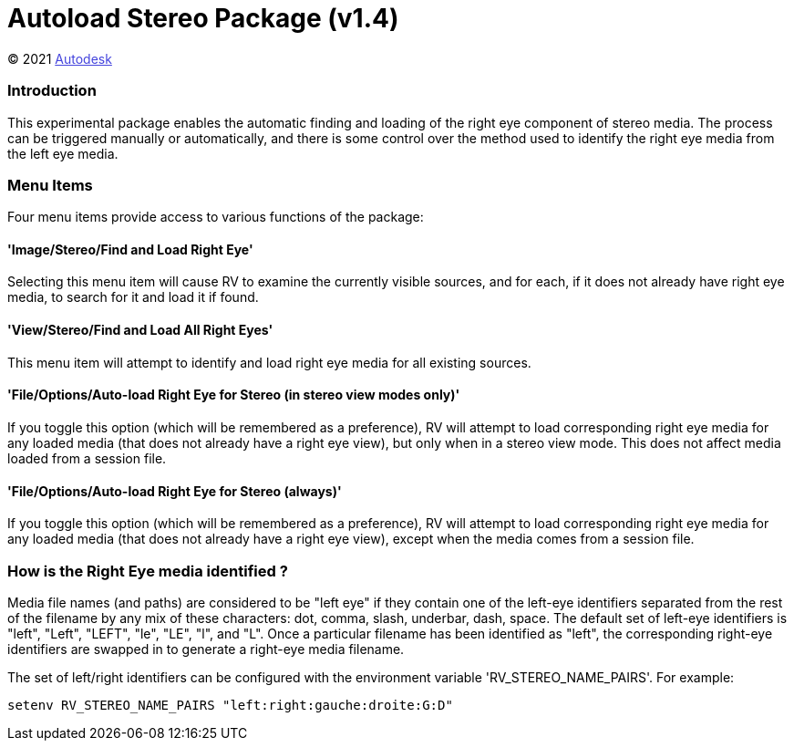 = Autoload Stereo Package (v1.4) = 

++++++++++++++++++++++++++
<style type="text/css">
    a:link {
        color: blue;
        color:#4444dd;
    }
    a:visited {
        color: darkgray; 
        color: #666666;
    }
    a:hover {
        color: #ff5555;
    }
</style>
++++++++++++++++++++++++++

(C) 2021 https://www.autodesk.com[Autodesk]

=== Introduction ===
This experimental package enables the automatic finding and loading of the right eye component of stereo media.  The process can be triggered manually or automatically, and there is some control over the method used to identify the right eye media from the left eye media.

=== Menu Items ===
Four menu items provide access to various functions of the package:

==== 'Image/Stereo/Find and Load Right Eye' ====
Selecting this menu item will cause RV to examine the currently visible sources, and for each, if it does not already have right eye media, to search for it and load it if found.

==== 'View/Stereo/Find and Load All Right Eyes' ====
This menu item will attempt to identify and load right eye media for all existing sources.

==== 'File/Options/Auto-load Right Eye for Stereo (in stereo view modes only)' ====
If you toggle this option (which will be remembered as a preference), RV will attempt to load corresponding right eye media for any loaded media (that does not already have a right eye view), but only when in a stereo view mode.  This does not affect media loaded from a session file.

==== 'File/Options/Auto-load Right Eye for Stereo (always)' ====
If you toggle this option (which will be remembered as a preference), RV will attempt to load corresponding right eye media for any loaded media (that does not already have a right eye view), except when the media comes from a session file.

=== How is the Right Eye media identified ? ===
Media file names (and paths) are considered to be "left eye" if they contain one of the left-eye identifiers separated from the rest of the filename by any mix of these characters: dot, comma, slash, underbar, dash, space.  The default set of left-eye identifiers is "left", "Left", "LEFT", "le", "LE", "l", and "L".  Once a particular filename has been identified as "left", the corresponding right-eye identifiers are swapped in to generate a right-eye media filename.

The set of left/right identifiers can be configured with the environment variable 'RV_STEREO_NAME_PAIRS'.  For example:

-----------------------------------------------
setenv RV_STEREO_NAME_PAIRS "left:right:gauche:droite:G:D"
-----------------------------------------------

